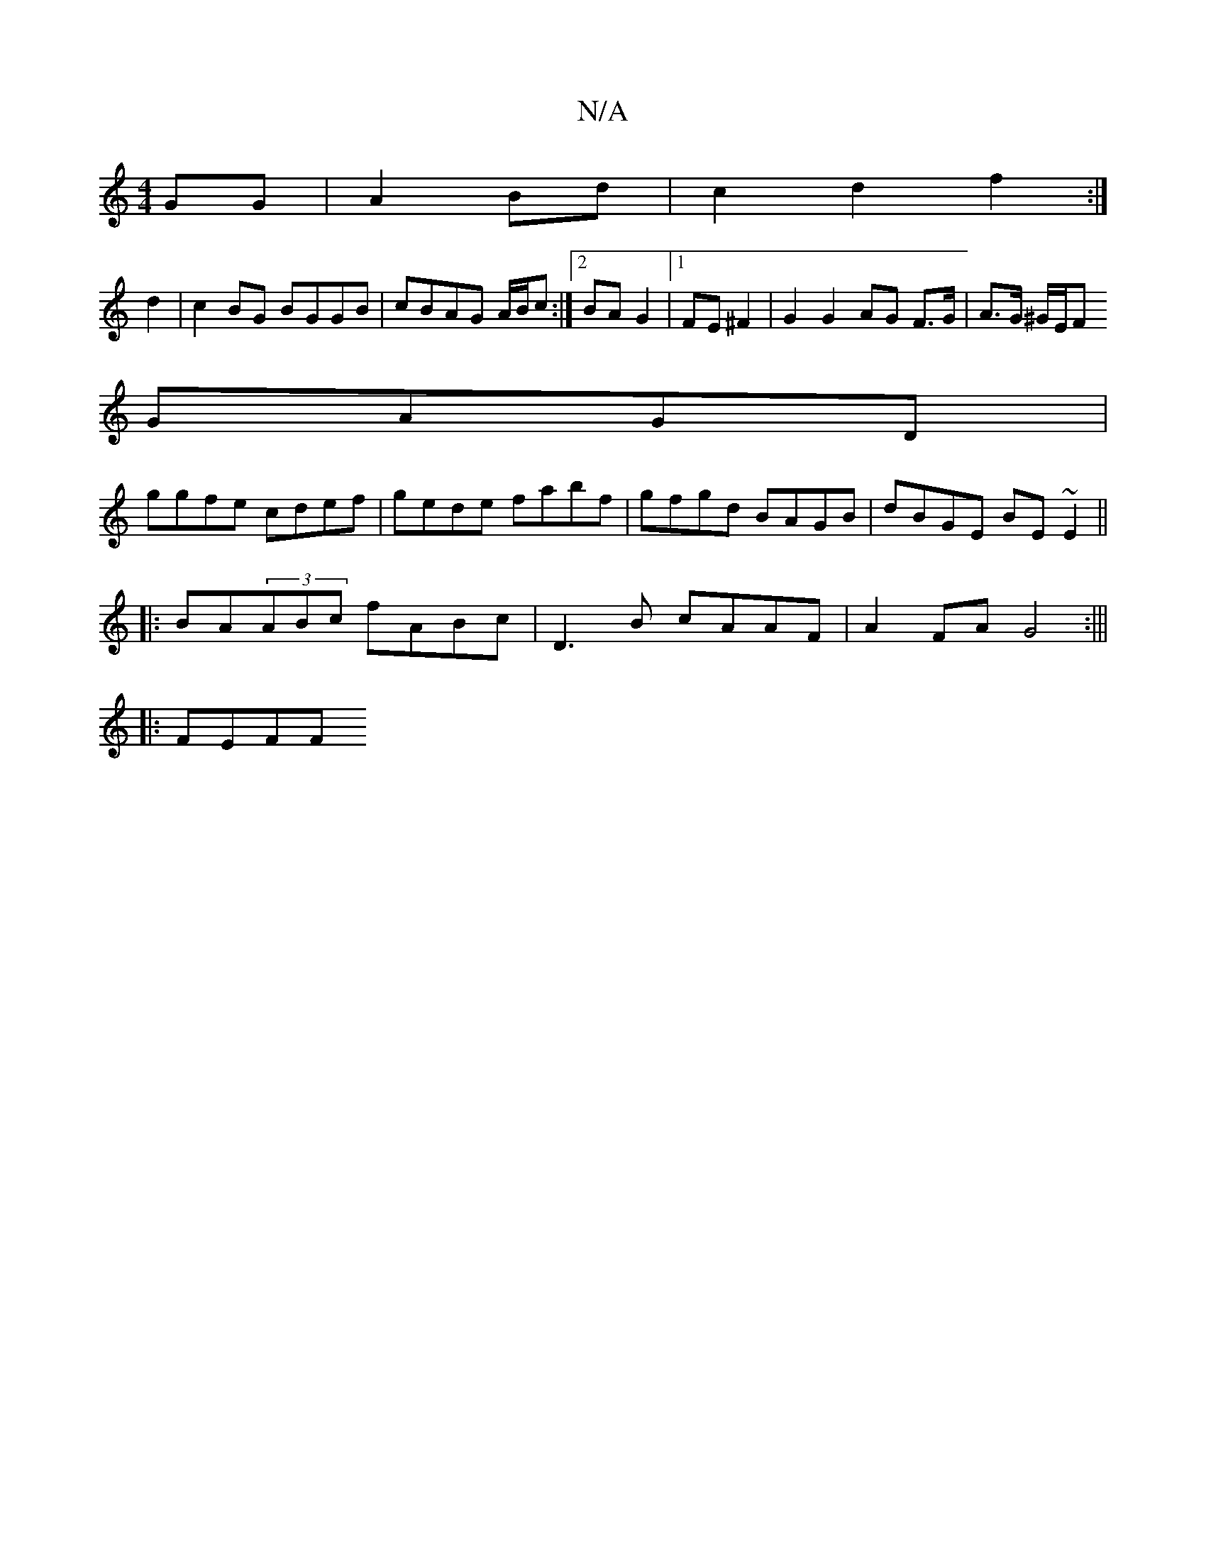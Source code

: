 X:1
T:N/A
M:4/4
R:N/A
K:Cmajor
 GG|A2 Bd|c2d2f2:|
d2|c2 BG BGGB|cBAG A/B/c :|[2 BA G2 |1 FE ^F2 | G2 G2 AG F>G|A>G ^G/E/F [M:5/4DG] 
GAGD |
ggfe cdef| gede fabf|gfgd BAGB|dBGE BE~E2||
|:BA(3ABc fABc|D3B cAAF | A2 FA G4:|||
|:FEFF _